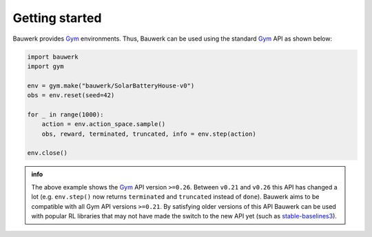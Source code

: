 ===============
Getting started
===============

Bauwerk provides `Gym`_ environments. Thus, Bauwerk can be used using the standard  `Gym`_ API as shown below:

.. code-block:: python

    import bauwerk
    import gym

    env = gym.make("bauwerk/SolarBatteryHouse-v0")
    obs = env.reset(seed=42)

    for _ in range(1000):
        action = env.action_space.sample()
        obs, reward, terminated, truncated, info = env.step(action)

    env.close()


.. admonition:: info

    The above example shows the `Gym`_ API version ``>=0.26``. Between ``v0.21`` and ``v0.26`` this API has changed a lot (e.g. ``env.step()`` now returns ``terminated`` and ``truncated`` instead of ``done``). Bauwerk aims to be compatible with all Gym API versions ``>=0.21``. By satisfying older versions of this API Bauwerk can be used with popular RL libraries that may not have made the switch to the new API yet (such as `stable-baselines3`_).

.. _Gym: https://github.com/openai/gym
.. _stable-baselines3: https://github.com/DLR-RM/stable-baselines3

